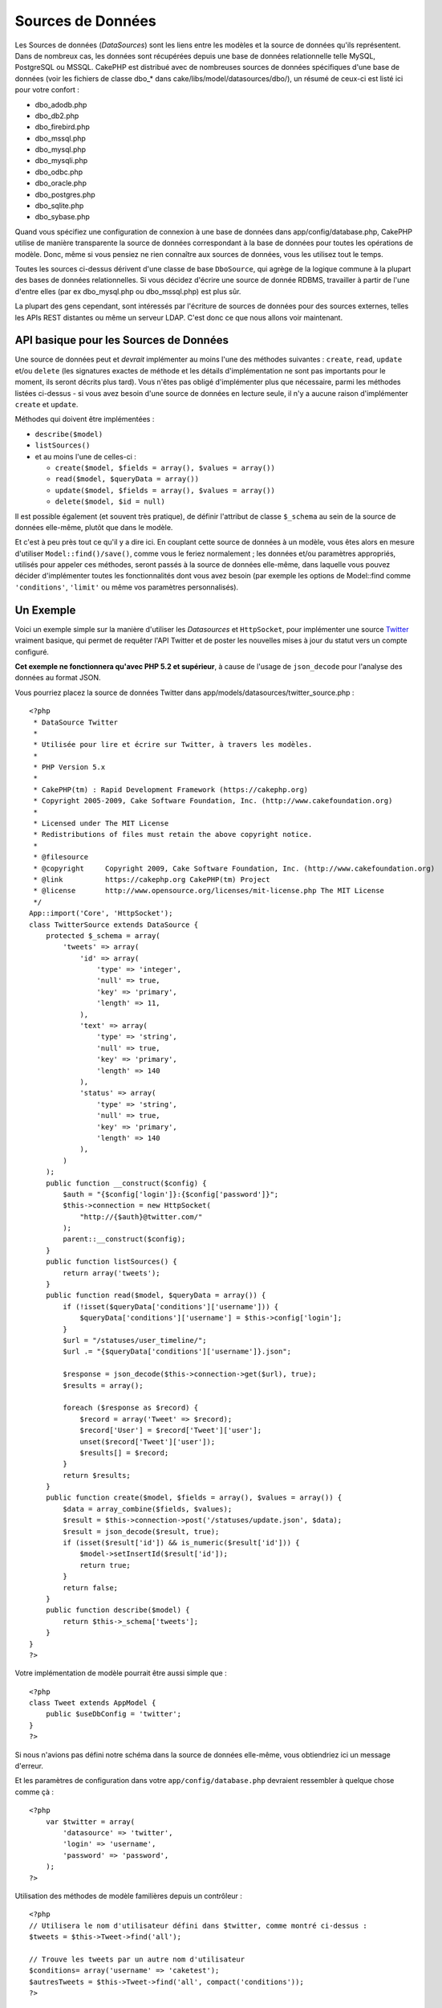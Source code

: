 Sources de Données
##################

Les Sources de données (*DataSources*) sont les liens entre les modèles
et la source de données qu'ils représentent. Dans de nombreux cas, les
données sont récupérées depuis une base de données relationnelle telle
MySQL, PostgreSQL ou MSSQL. CakePHP est distribué avec de nombreuses
sources de données spécifiques d'une base de données (voir les fichiers
de classe dbo\_\* dans cake/libs/model/datasources/dbo/), un résumé de
ceux-ci est listé ici pour votre confort :

-  dbo\_adodb.php
-  dbo\_db2.php
-  dbo\_firebird.php
-  dbo\_mssql.php
-  dbo\_mysql.php
-  dbo\_mysqli.php
-  dbo\_odbc.php
-  dbo\_oracle.php
-  dbo\_postgres.php
-  dbo\_sqlite.php
-  dbo\_sybase.php

Quand vous spécifiez une configuration de connexion à une base de
données dans app/config/database.php, CakePHP utilise de manière
transparente la source de données correspondant à la base de données
pour toutes les opérations de modèle. Donc, même si vous pensiez ne rien
connaître aux sources de données, vous les utilisez tout le temps.

Toutes les sources ci-dessus dérivent d'une classe de base
``DboSource``, qui agrège de la logique commune à la plupart des bases
de données relationnelles. Si vous décidez d'écrire une source de donnée
RDBMS, travailler à partir de l'une d'entre elles (par ex dbo\_mysql.php
ou dbo\_mssql.php) est plus sûr.

La plupart des gens cependant, sont intéressés par l'écriture de sources
de données pour des sources externes, telles les APIs REST distantes ou
même un serveur LDAP. C'est donc ce que nous allons voir maintenant.

API basique pour les Sources de Données
=======================================

Une source de données peut et *devrait* implémenter au moins l'une des
méthodes suivantes : ``create``, ``read``, ``update`` et/ou ``delete``
(les signatures exactes de méthode et les détails d'implémentation ne
sont pas importants pour le moment, ils seront décrits plus tard). Vous
n'êtes pas obligé d'implémenter plus que nécessaire, parmi les méthodes
listées ci-dessus - si vous avez besoin d'une source de données en
lecture seule, il n'y a aucune raison d'implémenter ``create`` et
``update``.

Méthodes qui doivent être implémentées :

-  ``describe($model)``
-  ``listSources()``
-  et au moins l'une de celles-ci :

   -  ``create($model, $fields = array(), $values = array())``
   -  ``read($model, $queryData = array())``
   -  ``update($model, $fields = array(), $values = array())``
   -  ``delete($model, $id = null)``

Il est possible également (et souvent très pratique), de définir
l'attribut de classe ``$_schema`` au sein de la source de données
elle-même, plutôt que dans le modèle.

Et c'est à peu près tout ce qu'il y a dire ici. En couplant cette source
de données à un modèle, vous êtes alors en mesure d'utiliser
``Model::find()/save()``, comme vous le feriez normalement ; les données
et/ou paramètres appropriés, utilisés pour appeler ces méthodes, seront
passés à la source de données elle-même, dans laquelle vous pouvez
décider d'implémenter toutes les fonctionnalités dont vous avez besoin
(par exemple les options de Model::find comme ``'conditions'``,
``'limit'`` ou même vos paramètres personnalisés).

Un Exemple
==========

Voici un exemple simple sur la manière d'utiliser les *Datasources* et
``HttpSocket``, pour implémenter une source
`Twitter <http://twitter.com>`_ vraiment basique, qui permet de requêter
l'API Twitter et de poster les nouvelles mises à jour du statut vers un
compte configuré.

**Cet exemple ne fonctionnera qu'avec PHP 5.2 et supérieur**, à cause de
l'usage de ``json_decode`` pour l'analyse des données au format JSON.

Vous pourriez placez la source de données Twitter dans
app/models/datasources/twitter\_source.php :

::

    <?php
     * DataSource Twitter
     *
     * Utilisée pour lire et écrire sur Twitter, à travers les modèles.
     *
     * PHP Version 5.x
     *
     * CakePHP(tm) : Rapid Development Framework (https://cakephp.org)
     * Copyright 2005-2009, Cake Software Foundation, Inc. (http://www.cakefoundation.org)
     *
     * Licensed under The MIT License
     * Redistributions of files must retain the above copyright notice.
     *
     * @filesource
     * @copyright     Copyright 2009, Cake Software Foundation, Inc. (http://www.cakefoundation.org)
     * @link          https://cakephp.org CakePHP(tm) Project
     * @license       http://www.opensource.org/licenses/mit-license.php The MIT License
     */
    App::import('Core', 'HttpSocket');
    class TwitterSource extends DataSource {
        protected $_schema = array(
            'tweets' => array(
                'id' => array(
                    'type' => 'integer',
                    'null' => true,
                    'key' => 'primary',
                    'length' => 11,
                ),
                'text' => array(
                    'type' => 'string',
                    'null' => true,
                    'key' => 'primary',
                    'length' => 140
                ),
                'status' => array(
                    'type' => 'string',
                    'null' => true,
                    'key' => 'primary',
                    'length' => 140
                ),
            )
        );
        public function __construct($config) {
            $auth = "{$config['login']}:{$config['password']}";
            $this->connection = new HttpSocket(
                "http://{$auth}@twitter.com/"
            );
            parent::__construct($config);
        }
        public function listSources() {
            return array('tweets');
        }
        public function read($model, $queryData = array()) {
            if (!isset($queryData['conditions']['username'])) {
                $queryData['conditions']['username'] = $this->config['login'];
            }
            $url = "/statuses/user_timeline/";
            $url .= "{$queryData['conditions']['username']}.json";
     
            $response = json_decode($this->connection->get($url), true);
            $results = array();
     
            foreach ($response as $record) {
                $record = array('Tweet' => $record);
                $record['User'] = $record['Tweet']['user'];
                unset($record['Tweet']['user']);
                $results[] = $record;
            }
            return $results;
        }
        public function create($model, $fields = array(), $values = array()) {
            $data = array_combine($fields, $values);
            $result = $this->connection->post('/statuses/update.json', $data);
            $result = json_decode($result, true);
            if (isset($result['id']) && is_numeric($result['id'])) {
                $model->setInsertId($result['id']);
                return true;
            }
            return false;
        }
        public function describe($model) {
            return $this->_schema['tweets'];
        }
    }
    ?>

Votre implémentation de modèle pourrait être aussi simple que :

::

    <?php
    class Tweet extends AppModel {
        public $useDbConfig = 'twitter';
    }
    ?>

Si nous n'avions pas défini notre schéma dans la source de données
elle-même, vous obtiendriez ici un message d'erreur.

Et les paramètres de configuration dans votre
``app/config/database.php`` devraient ressembler à quelque chose comme
çà :

::

    <?php
        var $twitter = array(
            'datasource' => 'twitter',
            'login' => 'username',
            'password' => 'password',
        );
    ?>

Utilisation des méthodes de modèle familières depuis un contrôleur :

::

    <?php
    // Utilisera le nom d'utilisateur défini dans $twitter, comme montré ci-dessus :
    $tweets = $this->Tweet->find('all');

    // Trouve les tweets par un autre nom d'utilisateur
    $conditions= array('username' => 'caketest');
    $autresTweets = $this->Tweet->find('all', compact('conditions'));
    ?>

De la même façon, une nouvelle mise à jour du statut :

::

    <?php
    $this->Tweet->save(array('status' => 'Ceci est une mise à jour'));
    ?>

Plugin DataSources and Datasource Drivers
=========================================

Plugin Datasources
------------------

You can also package Datasources into plugins.

Simply place your datasource file into
``plugins/[your_plugin]/models/datasources/[your_datasource]_source.php``
and refer to it using the plugin notation:

::

    var $twitter = array(
        'datasource' => 'Twitter.Twitter',
        'username' => 'test@example.com',
        'password' => 'hi_mom',
    );

Plugin DBO Drivers
------------------

In addition, you can also add to the current selection of CakePHP's dbo
drivers in plugin form.

Simply add your drivers to
``plugins/[your_plugin]/models/datasources/dbo/[your_driver].php`` and
again use plugin notation:

::

    var $twitter = array(
        'driver' => 'Twitter.Twitter',
        ...
    );

Combining the Two
-----------------

Finally, you're also able to bundle together your own DataSource and
respective drivers so that they can share functionality. First create
your main class you plan to extend:

::

    plugins/[social_network]/models/datasources/[social_network]_source.php : 
    <?php
    class SocialNetworkSource extends DataSource {
        // general functionality here
    }
    ?>

And now create your drivers in a sub folder:

::

    plugins/[social_network]/models/datasources/[social_network]/[twitter].php
    <?php
    class Twitter extends SocialNetworkSource {
        // Unique functionality here
    }
    ?>

And finally setup your ``database.php`` settings accordingly:

::

    var $twitter = array(
        'driver' => 'SocialNetwork.Twitter',
        'datasource' => 'SocialNetwork.SocialNetwork',
    );
    var $facebook = array(
        'driver' => 'SocialNetwork.Facebook',
        'datasource' => 'SocialNetwork.SocialNetwork',
    );

Just like that, all your files are included **Automagically!** No need
to place ``App::import()`` at the top of all your files.
